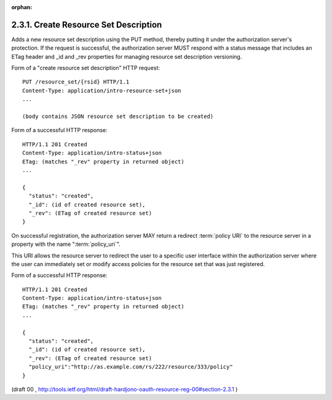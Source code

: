 :orphan:

2.3.1. Create Resource Set Description
^^^^^^^^^^^^^^^^^^^^^^^^^^^^^^^^^^^^^^^^^^^^^^^^


Adds a new resource set description using the PUT method, 
thereby putting it under the authorization server's protection.  
If the request is successful, 
the authorization server MUST respond with a status message 
that includes an ETag header and _id and _rev properties 
for managing resource set description versioning.

Form of a "create resource set description" HTTP request:

::

   PUT /resource_set/{rsid} HTTP/1.1
   Content-Type: application/intro-resource-set+json
   ...

   (body contains JSON resource set description to be created)


Form of a successful HTTP response:

::

   HTTP/1.1 201 Created
   Content-Type: application/intro-status+json
   ETag: (matches "_rev" property in returned object)
   ...

   {
     "status": "created",
     "_id": (id of created resource set),
     "_rev": (ETag of created resource set)
   }

On successful registration, 
the authorization server MAY return a redirect :term:`policy URI` to the resource server 
in a property with the name ":term:`policy_uri`".  

This URI allows the resource server to redirect the user 
to a specific user interface 
within the authorization server 
where the user can immediately set or modify access policies 
for the resource set that was just registered.

Form of a successful HTTP response:

::

   HTTP/1.1 201 Created
   Content-Type: application/intro-status+json
   ETag: (matches "_rev" property in returned object)
   ...

   {
     "status": "created",
     "_id": (id of created resource set),
     "_rev": (ETag of created resource set)
     "policy_uri":"http://as.example.com/rs/222/resource/333/policy"
   }

(draft 00 , http://tools.ietf.org/html/draft-hardjono-oauth-resource-reg-00#section-2.3.1  )
